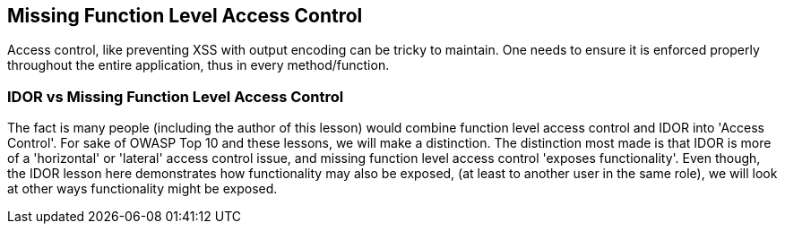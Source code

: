 == Missing Function Level Access Control

Access control, like preventing XSS with output encoding can be tricky to maintain. One needs to ensure it is enforced properly throughout the entire application, thus in every method/function.

=== IDOR vs Missing Function Level Access Control

The fact is many people (including the author of this lesson) would combine function level access control and IDOR into 'Access Control'. For sake of OWASP Top 10 and these lessons, we will make a
distinction. The distinction most made is that IDOR is more of a 'horizontal' or 'lateral' access control issue, and missing function level access control 'exposes functionality'. Even though,
the IDOR lesson here demonstrates how functionality may also be exposed, (at least to another user in the same role), we will look at other ways functionality might be exposed.
